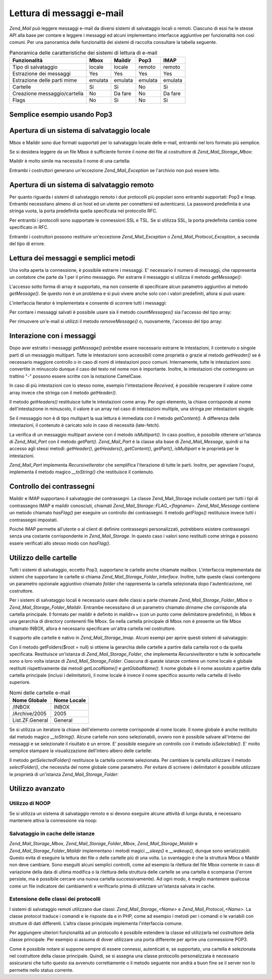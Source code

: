 .. _zend.mail.read:

Lettura di messaggi e-mail
==========================

*Zend_Mail* può leggere messaggi e-mail da diversi sistemi di salvataggio locali o remoti. Ciascuno di essi ha le
stesse API alla base per contare e leggere i messaggi ed alcuni implementano interfacce aggiuntive per
funzionalità non così comuni. Per una panoramica delle funzionalità dei sistemi di raccolta consultare la
tabella seguente.

.. _zend.mail.read.table-1:

.. table:: Panoramica delle caratteristiche dei sistemi di lettura di e-mail

   +----------------------------+-------+-------+-------+-------+
   |Funzionalità                |Mbox   |Maildir|Pop3   |IMAP   |
   +============================+=======+=======+=======+=======+
   |Tipo di salvataggio         |locale |locale |remoto |remoto |
   +----------------------------+-------+-------+-------+-------+
   |Estrazione dei messaggi     |Yes    |Yes    |Yes    |Yes    |
   +----------------------------+-------+-------+-------+-------+
   |Estrazione delle parti mime |emulata|emulata|emulata|emulata|
   +----------------------------+-------+-------+-------+-------+
   |Cartelle                    |Si     |Si     |No     |Si     |
   +----------------------------+-------+-------+-------+-------+
   |Creazione messaggio/cartella|No     |Da fare|No     |Da fare|
   +----------------------------+-------+-------+-------+-------+
   |Flags                       |No     |Si     |No     |Si     |
   +----------------------------+-------+-------+-------+-------+

.. _zend.mail.read-example:

Semplice esempio usando Pop3
----------------------------

.. code-block:: php
   :linenos:

   <?php
   $mail = new Zend_Mail_Storage_Pop3(array('host'     => 'localhost',
                                            'user'     => 'test',
                                            'password' => 'test'));

   echo $mail->countMessages() . " messaggi trovati\n";
   foreach ($mail as $message) {
       echo "E-mail da '{$message->from}': {$message->subject}\n";
   }

.. _zend.mail.read-open-local:

Apertura di un sistema di salvataggio locale
--------------------------------------------

Mbox e Maildir sono due formati supportati per lo salvataggio locale delle e-mail, entrambi nel loro formato più
semplice.

Se si desidera leggere da un file Mbox è sufficiente fornire il nome del file al costruttore di
*Zend_Mail_Storage_Mbox*:

.. code-block:: php
   :linenos:

   <?php
   $mail = new Zend_Mail_Storage_Mbox(array('filename' => '/home/test/mail/inbox'));

Maildir è molto simile ma necessita il nome di una cartella:

.. code-block:: php
   :linenos:

   <?php
   $mail = new Zend_Mail_Storage_Maildir(array('dirname' => '/home/test/mail/'));

Entrambi i costruttori generano un'eccezione *Zend_Mail_Exception* se l'archivio non può essere letto.

.. _zend.mail.read-open-remote:

Apertura di un sistema di salvataggio remoto
--------------------------------------------

Per quanto riguarda i sistemi di salvataggio remoto i due protocolli più popolari sono entrambi supportati: Pop3 e
Imap. Entrambi necessitano almeno di un host ed un utente per connettersi ed autenticarsi. La password predefinita
è una stringa vuota, la porta predefinita quella specificata nel protocollo RFC.

.. code-block:: php
   :linenos:

   <?php
   // connessione con Pop3
   $mail = new Zend_Mail_Storage_Pop3(array('host'     => 'example.com'
                                            'user'     => 'test',
                                            'password' => 'test'));

   // connessione con Imap
   $mail = new Zend_Mail_Storage_Imap(array('host'     => 'example.com'
                                            'user'     => 'test',
                                            'password' => 'test'));

   // esempio di una porta non standard
   $mail = new Zend_Mail_Storage_Pop3(array('host'     => 'example.com',
                                            'port'     => 1120
                                            'user'     => 'test',
                                            'password' => 'test'));

Per entrambi i protocolli sono supportate le connessioni SSL e TSL. Se si utilizza SSL, la porta predefinita cambia
come specificato in RFC.

.. code-block:: php
   :linenos:

   <?php
   // esempi per Zend_Mail_Storage_Pop3, gli stessi funzionano per Zend_Mail_Storage_Imap

   // utilizzo di SSL su una porta differente
   // (i valori predefiniti sono 995 per Pop3 e 993 per Imap)
   $mail = new Zend_Mail_Storage_Pop3(array('host'     => 'example.com'
                                            'user'     => 'test',
                                            'password' => 'test',
                                            'ssl'      => 'SSL'));

   // use TLS
   $mail = new Zend_Mail_Storage_Pop3(array('host'     => 'example.com'
                                            'user'     => 'test',
                                            'password' => 'test',
                                            'ssl'      => 'TLS'));

Entrambi i costruttori possono restituire un'eccezione *Zend_Mail_Exception* o *Zend_Mail_Protocol_Exception*, a
seconda del tipo di errore.

.. _zend.mail.read-fetching:

Lettura dei messaggi e semplici metodi
--------------------------------------

Una volta aperta la connessione, è possibile estrarre i messaggi. E' necessario il numero di messaggi, che
rappresenta un contatore che parte da 1 per il primo messaggio. Per estrarre il messaggio si utilizza il metodo
*getMessage()*:

.. code-block:: php
   :linenos:

   <?php
   $message = $mail->getMessage($messageNum);

L'accesso sotto forma di array è supportato, ma non consente di specificare alcun parametro aggiuntivo al metodo
*getMessage()*. Se questo non è un problema e si può vivere anche solo con i valori predefiniti, allora si può
usare:

.. code-block:: php
   :linenos:

   <?php
   $message = $mail[$messageNum];

L'interfaccia Iterator è implementata e consente di scorrere tutti i messaggi:

.. code-block:: php
   :linenos:

   <?php
   foreach ($mail as $messageNum => $message) {
       // fai qualcosa ...
   }

Per contare i messaggi salvati è possibile usare sia il metodo *countMessages()* sia l'accesso del tipo array:

.. code-block:: php
   :linenos:

   <?php
   // metodo
   $maxMessage = $mail->countMessages();

   // accesso array
   $maxMessage = count($mail);

Per rimuovere un'e-mail si utilizzi il metodo *removeMessage()* o, nuovamente, l'accesso del tipo array:

.. code-block:: php
   :linenos:

   <?php
   // metodo
   $mail->removeMessage($messageNum);

   // accesso array
   unset($mail[$messageNum]);

.. _zend.mail.read-message:

Interazione con i messaggi
--------------------------

Dopo aver estratto i messaggi *getMessage()* potrebbe essere necessario estrarre le intestazioni, il contenuto o
singole parti di un messaggio multipart. Tutte le intestazioni sono accessibili come proprietà o grazie al metodo
*getHeader()* se è necessario maggiore controllo o in caso di nomi di intestazioni poco comuni. Internamente,
tutte le intestazioni sono convertite in minuscolo dunque il caso del testo nel nome non è importante. Inoltre, le
intestazioni che contengono un trattino "-" possono essere scritte con la notazione CamelCase.

.. code-block:: php
   :linenos:

   <?php
   // recupera l'oggetto messaggio
   $message = $mail->getMessage(1);

   // stampa l'oggetto del messaggio
   echo $message->subject . "\n";

   // recupera l'intestazione content-type
   $type = $message->contentType;

In caso di più intestazioni con lo stesso nome, esempio l'intestazione *Received*, è possibile recuperare il
valore come array invece che stringa con il metodo *getHeader()*.

.. code-block:: php
   :linenos:

   <?php
   // recupera l'intestazione come proprietà
   // il risultato è sempre una stringa,
   // dove le diverse occorrenze sono separate dal carattere carattere newline (\n)
   $received = $message->received;

   // stesso risultato usando il metodo getHeader()
   $received = $message->getHeader('received', 'string');

   // o, meglio, un array contenente un elemento per ogni occorrenza
   $received = $message->getHeader('received', 'array');
   foreach ($received as $line) {
       // fai qualcosa
   }

   // se non si definisce un formato si ottiene la rappresentazione interna
   // (stringa per singole intestazioni, array per multipli)
   $received = $message->getHeader('received');
   if (is_string($received)) {
       // trovata una sola intestazione received nel messaggio
   }

Il metodo *getHeaders()* restituisce tutte le intestazioni come array. Per ogni elemento, la chiave corrisponde al
nome dell'intestazione in minuscolo, il valore è un array nel caso di intestazioni multiple, una stringa per
intestazioni singole.

.. code-block:: php
   :linenos:

   <?php
   // stampa tutte le intestazioni
   foreach ($message->getHeaders() as $name => $value) {
       if (is_string($value)) {
           echo "$name: $value\n";
           continue;
       }
       foreach ($value as $entry) {
           echo "$name: $entry\n";
       }
   }

Se il messaggio non è di tipo multipart la sua lettura è immediata con il metodo *getContent()*. A differenza
delle intestazioni, il contenuto è caricato solo in caso di necessità (late-fetch).

.. code-block:: php
   :linenos:

   <?php
   // stampa il contenuto del messaggio
   echo '<pre>';
   echo $message->getContent();
   echo '</pre>';

La verifica di un messaggio multipart avviene con il metodo *isMultipart()*. In caso positivo, è possibile
ottenere un'istanza di *Zend_Mail_Part* con il metodo *getPart()*. *Zend_Mail_Part* è la classe alla base di
*Zend_Mail_Message*, quindi si ha accesso agli stessi metodi: *getHeader()*, *getHeaders()*, *getContent()*,
*getPart()*, *isMultipart* e le proprietà per le intestazioni.

.. code-block:: php
   :linenos:

   <?php
   // recupera la prima parte non multipart
   $part = $message;
   while ($part->isMultipart()) {
       $part = $message->getPart(1);
   }
   echo 'Il tipo di questa parte è ' . strtok($part->contentType, ';') . "\n";
   echo "Contenuto:\n";
   echo $part->getContent();

*Zend_Mail_Part* implementa *RecursiveIterator* che semplifica l'iterazione di tutte le parti. Inoltre, per
agevolare l'ouput, implementa il metodo magico *__toString()* che restituisce il contenuto.

.. code-block:: php
   :linenos:

   <?php
   // stampa la prima parte text/plain
   $foundPart = null;
   foreach (new RecursiveIteratorIterator($mail->getMessage(1)) as $part) {
       try {
           if (strtok($part->contentType, ';') == 'text/plain') {
               $foundPart = $part;
               break;
           }
       } catch (Zend_Mail_Exception $e) {
           // ignora
       }
   }
   if (!$foundPart) {
       echo 'Nessuna parte solo testo trovata';
   } else {
       echo "Parte solo testo: \n" . $foundPart;
   }

.. _zend.mail.read-flags:

Controllo dei contrassegni
--------------------------

Maildir e IMAP supportano il salvataggio dei contrassegni. La classe Zend_Mail_Storage include costanti per tutti i
tipi di contrassegno IMAP e maildir conosciuti, chiamati *Zend_Mail_Storage::FLAG_<flagname>*. *Zend_Mail_Message*
contiene un metodo chiamato *hasFlag()* per eseguire un controllo dei contrassegni. Il metodo *getFlags()*
restituisce invece tutti i contrassegni impostati.

.. code-block:: php
   :linenos:

   <?php
   // cerca i messaggi non letti
   echo "E-mail da leggere:\n";
   foreach ($mail as $message) {
       if ($message->hasFlag(Zend_Mail_Storage::FLAG_SEEN)) {
           continue;
       }
       // distingui le e-mail recenti/nuove
       if ($message->hasFlag(Zend_Mail_Storage::FLAG_RECENT)) {
           echo '! ';
       } else {
           echo '  ';
       }
       echo $message->subject . "\n";
   }


   // verifica i contrassegni conosciuti
   $flags = $message->getFlags();
   echo "Il messaggio è contrassegnato come: ";
   foreach ($flags as $flag) {
       switch ($flag) {
           case Zend_Mail_Storage::FLAG_ANSWERED:
               echo 'Risposto ';
               break;
           case Zend_Mail_Storage::FLAG_FLAGGED:
               echo 'Contrassegnato ';
               break;

           // ...
           // verifica altri contrassegni
           // ...

           default:
               echo $flag . '(contrassegno sconosciuto) ';
       }
   }

Poiché IMAP permette all'utente o al client di definire contrassegni personalizzati, potrebbero esistere
contrassegni senza una costante corrispondente in *Zend_Mail_Storage*. In questo caso i valori sono restituiti come
stringa e possono essere verificati allo stesso modo con *hasFlag()*.

.. code-block:: php
   :linenos:

   <?php
   // verifica il messaggio alla ricerca dei contrassegni
   // $IsSpam, $SpamTested impostati dal client
   if (!$message->hasFlag('$SpamTested')) {
       echo 'Messaggio non verificato dal controllo anti spam';
   } else if ($message->hasFlag('$IsSpam')) {
       echo 'Questo messaggio è spam';
   } else {
       echo 'Questo messaggio è sicuro';
   }

.. _zend.mail.read-folders:

Utilizzo delle cartelle
-----------------------

Tutti i sistemi di salvataggio, eccetto Pop3, supportano le cartelle anche chiamate mailbox. L'interfaccia
implementata dai sistemi che supportano le cartelle si chiama *Zend_Mail_Storage_Folder_Interface*. Inoltre, tutte
queste classi contengono un parametro opzionale aggiuntivo chiamato *folder* che rappresenta la cartella
selezionata dopo l'autenticazione, nel costruttore.

Per i sistemi di salvataggio locali è necessario usare delle classi a parte chiamate
*Zend_Mail_Storage_Folder_Mbox* o *Zend_Mail_Storage_Folder_Maildir*. Entrambe necessitano di un parametro chiamato
*dirname* che corrisponde alla cartella principale. Il formato per maildir è definito in maildir++ (con un punto
come delimitatore predefinito), in Mbox è una gerarchia di directory contenenti file Mbox. Se nella cartella
principale di Mbox non è presente un file Mbox chiamato INBOX, allora è necessario specificare un'altra cartella
nel costruttore.

Il supporto alle cartelle è nativo in *Zend_Mail_Storage_Imap*. Alcuni esempi per aprire questi sistemi di
salvataggio:

.. code-block:: php
   :linenos:

   <?php
   // mbox con cartelle
   $mail = new Zend_Mail_Storage_Folder_Mbox(array('dirname' => '/home/test/mail/'));

   // mbox con una cartella predefinita non chiamata INBOX,
   // funziona anche con Zend_Mail_Storage_Folder_Maildir e Zend_Mail_Storage_Imap
   $mail = new Zend_Mail_Storage_Folder_Mbox(array('dirname' => '/home/test/mail/',
                                                   'folder'  => 'Archive'));

   // maildir con cartelle
   $mail = new Zend_Mail_Storage_Folder_Maildir(array('dirname' => '/home/test/mail/'));

   // maildir con due punti come delimitatore, come suggerito in Maildir++
   $mail = new Zend_Mail_Storage_Folder_Maildir(array('dirname' => '/home/test/mail/'
                                                      'delim'   => ':'));

   // imap è lo stesso con o senza cartelle
   $mail = new Zend_Mail_Storage_Imap(array('host'     => 'example.com'
                                            'user'     => 'test',
                                            'password' => 'test'));

Con il metodo getFolders($root = null) si ottiene la gerarchia delle cartelle a partire dalla cartella root o da
quella specificata. Restituisce un'istanza di *Zend_Mail_Storage_Folder*, che implementa *RecursiveIterator* e
tutte le sottocartelle sono a loro volta istanze di *Zend_Mail_Storage_Folder*. Ciascuna di queste istanze contiene
un nome locale e globale restituiti rispettivamente dai metodi *getLocalName()* e *getGlobalName()*. Il nome
globale è il nome assoluto a partire dalla cartella principale (inclusi i delimitatori), il nome locale è invece
il nome specifico assunto nella cartella di livello superiore.

.. _zend.mail.read-folders.table-1:

.. table:: Nomi delle cartelle e-mail

   +---------------+-----------+
   |Nome Globale   |Nome Locale|
   +===============+===========+
   |/INBOX         |INBOX      |
   +---------------+-----------+
   |/Archive/2005  |2005       |
   +---------------+-----------+
   |List.ZF.General|General    |
   +---------------+-----------+

Se si utilizza un iteratore la chiave dell'elemento corrente corrisponde al nome locale. Il nome globale è anche
restituito dal metodo magico *__toString()*. Alcune cartelle non sono selezionabili, ovvero non è possibile
salvare all'interno dei messaggi e se selezionate il risultato è un errore. E' possibile eseguire un controllo con
il metodo *isSelectable()*. E' molto semplice stampare la visualizzazione dell'intero albero delle cartelle:

.. code-block:: php
   :linenos:

   <?php
   $folders = new RecursiveIteratorIterator($this->mail->getFolders(),
                                            RecursiveIteratorIterator::SELF_FIRST);
   echo '<select name="folder">';
   foreach ($folders as $localName => $folder) {
       $localName = str_pad('', $folders->getDepth(), '-', STR_PAD_LEFT) . $localName;
       echo '<option';
       if (!$folder->isSelectable()) {
           echo ' disabled="disabled"';
       }
       echo ' value="' . htmlspecialchars($folder) . '">'
           . htmlspecialchars($localName) . '</option>';
   }
   echo '</select>';

Il metodo *getSelectedFolder()* restituisce la cartella corrente selezionata. Per cambiare la cartella utilizzare
il metodo *selectFolder()*, che necessita del nome globale come parametro. Per evitare di scrivere i delimitatori
è possibile utilizzare le proprietà di un'istanza *Zend_Mail_Storage_Folder*:

.. code-block:: php
   :linenos:

   <?php
   // a seconda del sistema di salvataggio e delle impostazioni $rootFolder->Archive->2005
   // è identico a:
   //  /Archive/2005
   //  Archive:2005
   //  INBOX.Archive.2005
   //  ...
   $folder = $mail->getFolders()->Archive->2005;
   echo "L'ultima cartella era " . $mail->getSelectedFolder() . " la nuova cartella è $folder\n";
   $mail->selectFolder($folder);

.. _zend.mail.read-advanced:

Utilizzo avanzato
-----------------

.. _zend.mail.read-advanced.noop:

Utilizzo di NOOP
^^^^^^^^^^^^^^^^

Se si utilizza un sistema di salvataggio remoto e si devono eseguire alcune attività di lunga durata, è
necessario mantenere attiva la connessione via noop:

.. code-block:: php
   :linenos:

   <?php
   foreach ($mail as $message) {

       // esegui qualche elaborazione ...

       $mail->noop(); // keep alive

       // esegui qualche altra elaborazione ...

       $mail->noop(); // keep alive
   }

.. _zend.mail.read-advanced.caching:

Salvataggio in cache delle istanze
^^^^^^^^^^^^^^^^^^^^^^^^^^^^^^^^^^

*Zend_Mail_Storage_Mbox*, *Zend_Mail_Storage_Folder_Mbox*, *Zend_Mail_Storage_Maildir* e
*Zend_Mail_Storage_Folder_Maildir* implementano i metodi magici *__sleep()* e *__wakeup()*, dunque sono
serializzabili. Questo evita di eseguire la lettura dei file o delle cartelle più di una volta. Lo svantaggio è
che la struttura Mbox o Maildir non deve cambiare. Sono eseguiti alcuni semplici controlli, come ad esempio la
rilettura del file Mbox corrente in caso di variazione della data di ultima modifica o la rilettura della struttura
delle cartelle se una cartella è scomparsa (l'errore persiste, ma è possibile cercare una nuova cartella
successivamente). Ad ogni modo, è meglio mantenere qualcosa come un file indicatore dei cambiamenti e verificarlo
prima di utilizzare un'istanza salvata in cache.

.. code-block:: php
   :linenos:

   <?php
   // non c'è alcuna classe/gestore per la cache specificato qui,
   // modificare il codice con il gestore di cache in uso
   $signal_file = '/home/test/.mail.last_change';
   $mbox_basedir = '/home/test/mail/';
   $cache_id = 'esempio di email in cache ' . $mbox_basedir . $signal_file;

   $cache = new Your_Cache_Class();
   if (!$cache->isCached($cache_id) || filemtime($signal_file) > $cache->getMTime($cache_id)) {
       $mail = new Zend_Mail_Storage_Folder_Pop3(array('dirname' => $mbox_basedir));
   } else {
       $mail = $cache->get($cache_id);
   }

   // fai qualcosa ...

   $cache->set($cache_id, $mail);

.. _zend.mail.read-advanced.extending:

Estensione delle classi dei protocolli
^^^^^^^^^^^^^^^^^^^^^^^^^^^^^^^^^^^^^^

I sistemi di salvataggio remoti utilizzano due classi: *Zend_Mail_Storage_<Name>* e *Zend_Mail_Protocol_<Name>*. La
classe protocol traduce i comandi e le risposte da e in PHP, come ad esempio i metodi per i comandi o le variabili
con strutture di dati differenti. L'altra classe principale implementa l'interfaccia comune.

Per aggiungere ulteriori funzionalità ad un protocollo è possibile estendere la classe ed utilizzarla nel
costruttore della classe principale. Per esempio si assuma di dover utilizzare una porta differente per aprire una
connessione POP3.

.. code-block:: php
   :linenos:

   <?php
   require_once 'Zend/Loader.php';
   Zend_Loader::loadClass('Zend_Mail_Storage_Pop3');

   class Example_Mail_Exception extends Zend_Mail_Exception
   {
   }

   class Example_Mail_Protocol_Exception extends Zend_Mail_Protocol_Exception
   {
   }

   class Example_Mail_Protocol_Pop3_Knock extends Zend_Mail_Protocol_Pop3
   {
       private $host, $port;

       public function __construct($host, $port = null)
       {
           // nessuna connessione automatica in questa classe
           $this->host = $host;
           $this->port = $port;
       }

       public function knock($port)
       {
           $sock = @fsockopen($this->host, $port);
           if ($sock) {
               fclose($sock);
           }
       }

       public function connect($host = null, $port = null, $ssl = false)
       {
           if ($host === null) {
               $host = $this->host;
           }
           if ($port === null) {
               $port = $this->port;
           }
           parent::connect($host, $port);
       }
   }

   class Example_Mail_Pop3_Knock extends Zend_Mail_Storage_Pop3
   {
       public function __construct(array $params)
       {
           // ... verifica qui $params! ...
           $protocol = new Example_Mail_Protocol_Pop3_Knock($params['host']);

           // esegui i nostri comandi "speciali"
           foreach ((array)$params['knock_ports'] as $port) {
               $protocol->knock($port);
           }

           // recupera lo status corretto
           $protocol->connect($params['host'], $params['port']);
           $protocol->login($params['user'], $params['password']);

           // inizializza la classe genitore
           parent::__construct($protocol);
       }
   }

   $mail = new Example_Mail_Pop3_Knock(array('host'        => 'localhost',
                                             'user'        => 'test',
                                             'password'    => 'test',
                                             'knock_ports' => array(1101, 1105, 1111)));

Come è possibile notare si suppone sempre di essere connessi, autenticati e, se supportato, una cartella è
selezionata nel costruttore della classe principale. Quindi, se si assegna una classe protocollo personalizzata è
necessario assicurarsi che tutto questo sia avvenuto correttamente o il metodo seguente non andrà a buon fine se
il server non lo permette nello status corrente.


